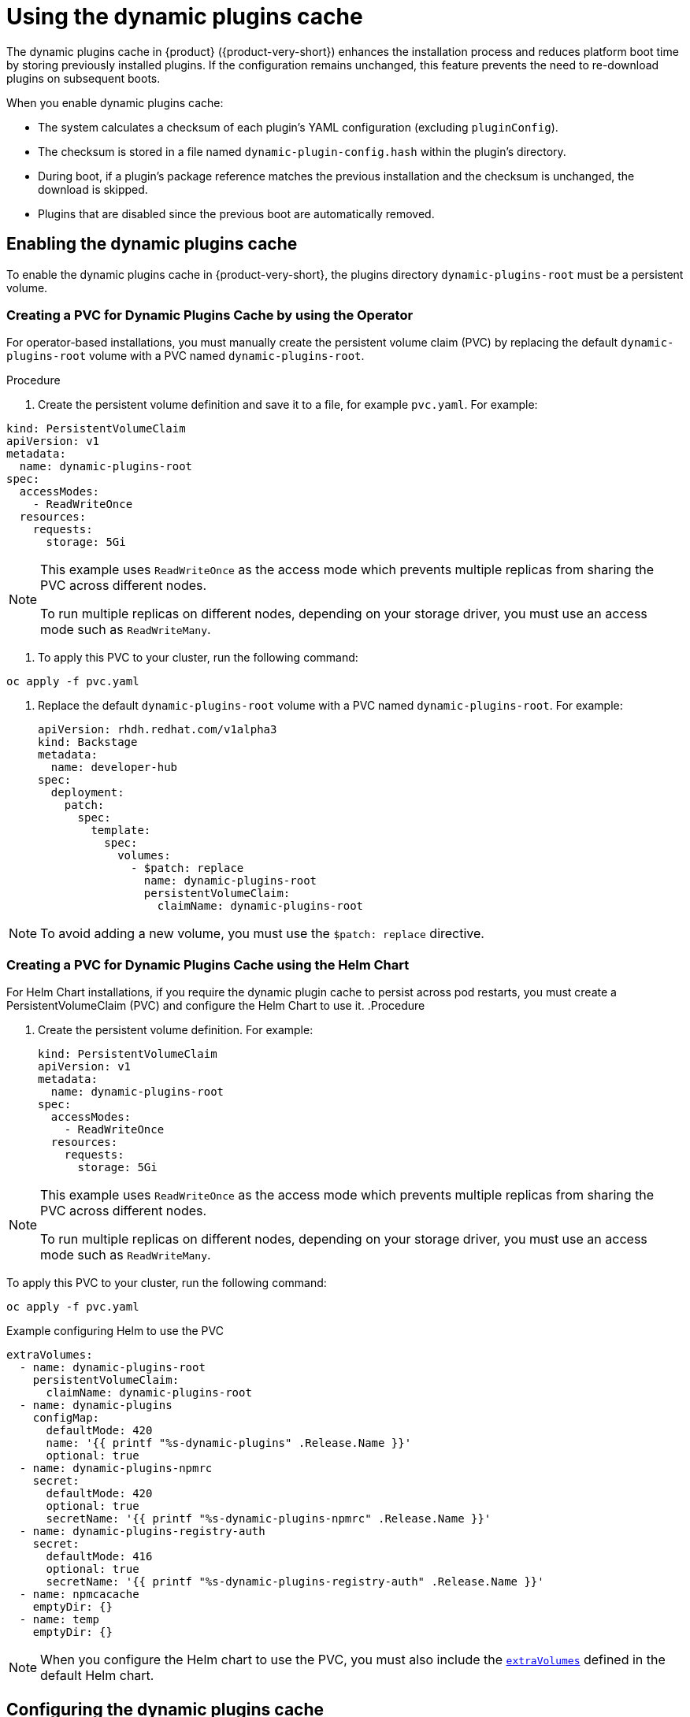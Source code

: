 [id="con-dynamic-plugin-cache_{context}"]

= Using the dynamic plugins cache
The dynamic plugins cache in {product} ({product-very-short}) enhances the installation process and reduces platform boot time by storing previously installed plugins. If the configuration remains unchanged, this feature prevents the need to re-download plugins on subsequent boots.

When you enable dynamic plugins cache:

* The system calculates a checksum of each plugin's YAML configuration (excluding `pluginConfig`).
* The checksum is stored in a file named `dynamic-plugin-config.hash` within the plugin's directory.
* During boot, if a plugin's package reference matches the previous installation and the checksum is unchanged, the download is skipped.
* Plugins that are disabled since the previous boot are automatically removed.

== Enabling the dynamic plugins cache
To enable the dynamic plugins cache in {product-very-short}, the plugins directory `dynamic-plugins-root` must be a persistent volume. 

=== Creating a PVC for Dynamic Plugins Cache by using the Operator
For operator-based installations, you must manually create the persistent volume claim (PVC) by replacing the default `dynamic-plugins-root` volume with a PVC named `dynamic-plugins-root`. 

.Procedure 

. Create the persistent volume definition and save it to a file, for example `pvc.yaml`. For example:
[source,yaml]
----
kind: PersistentVolumeClaim
apiVersion: v1
metadata:
  name: dynamic-plugins-root
spec:
  accessModes:
    - ReadWriteOnce
  resources:
    requests:
      storage: 5Gi
----

[NOTE]
====
This example uses `ReadWriteOnce` as the access mode which prevents multiple replicas from sharing the PVC across different nodes. 

To run multiple replicas on different nodes, depending on your storage driver, you must use an access mode such as `ReadWriteMany`.
====

. To apply this PVC to your cluster, run the following command:
[source,terminal]
----
oc apply -f pvc.yaml
----

. Replace the default `dynamic-plugins-root` volume with a PVC named `dynamic-plugins-root`. For example:
+
[source,yaml]
----
apiVersion: rhdh.redhat.com/v1alpha3
kind: Backstage
metadata:
  name: developer-hub
spec:
  deployment:
    patch:
      spec:
        template:
          spec:
            volumes:
              - $patch: replace
                name: dynamic-plugins-root
                persistentVolumeClaim:
                  claimName: dynamic-plugins-root
----

[NOTE]
To avoid adding a new volume, you must use the `$patch: replace` directive.

=== Creating a PVC for Dynamic Plugins Cache using the Helm Chart
For Helm Chart installations, if you require the dynamic plugin cache to persist across pod restarts, you must create a PersistentVolumeClaim (PVC) and configure the Helm Chart to use it.
.Procedure 

. Create the persistent volume definition. For example: 
+
[source,yaml]
----
kind: PersistentVolumeClaim
apiVersion: v1
metadata:
  name: dynamic-plugins-root
spec:
  accessModes:
    - ReadWriteOnce
  resources:
    requests:
      storage: 5Gi
----

[NOTE]
====
This example uses `ReadWriteOnce` as the access mode which prevents multiple replicas from sharing the PVC across different nodes. 

To run multiple replicas on different nodes, depending on your storage driver, you must use an access mode such as `ReadWriteMany`.
====

To apply this PVC to your cluster, run the following command:
[source,terminal]
----
oc apply -f pvc.yaml
----

.Example configuring Helm to use the PVC
[source,yaml]
----
extraVolumes:
  - name: dynamic-plugins-root
    persistentVolumeClaim:
      claimName: dynamic-plugins-root
  - name: dynamic-plugins
    configMap:
      defaultMode: 420
      name: '{{ printf "%s-dynamic-plugins" .Release.Name }}'
      optional: true
  - name: dynamic-plugins-npmrc
    secret:
      defaultMode: 420
      optional: true
      secretName: '{{ printf "%s-dynamic-plugins-npmrc" .Release.Name }}'
  - name: dynamic-plugins-registry-auth
    secret:
      defaultMode: 416
      optional: true
      secretName: '{{ printf "%s-dynamic-plugins-registry-auth" .Release.Name }}'
  - name: npmcacache
    emptyDir: {}
  - name: temp
    emptyDir: {}
----

[NOTE]
====
When you configure the Helm chart to use the PVC, you must also include the link:https://github.com/redhat-developer/rhdh-chart/blob/main/charts/backstage/values.yaml#L145-L181[`extraVolumes`] defined in the default Helm chart.
====

== Configuring the dynamic plugins cache
You can set the following optional dynamic plugin cache parameters:

* `forceDownload`: Set to `true` to force a reinstall of the plugin, bypassing the cache. Default is `false`. For example, modify your `dynamic-plugins.yaml` file as follows:
+
[source,yaml]
----
plugins:
  - disabled: false
    forceDownload: true
    package: 'oci://quay.io/example-org/example-plugin:v1.0.0!internal-backstage-plugin-example'
----
